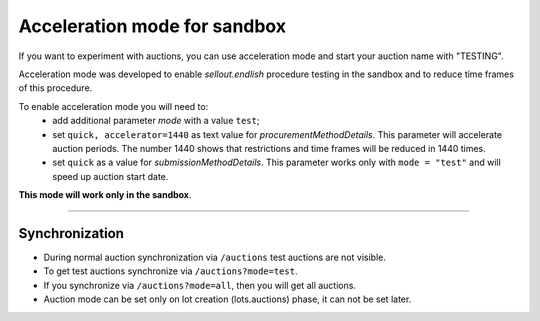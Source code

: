 .. _acceleration:

Acceleration mode for sandbox
=============================

If you want to experiment with auctions, you can use acceleration mode and start your auction name with "TESTING".

Acceleration mode was developed to enable `sellout.endlish` procedure testing in the sandbox and to reduce time frames of this procedure. 

To enable acceleration mode you will need to:
    * add additional parameter `mode` with a value ``test``;
    * set ``quick, accelerator=1440`` as text value for `procurementMethodDetails`. This parameter will accelerate auction periods. The number 1440 shows that restrictions and time frames will be reduced in 1440 times.
    * set ``quick`` as a value for `submissionMethodDetails`. This parameter works only with ``mode = "test"`` and will speed up auction start date.

**This mode will work only in the sandbox**.

.............................

Synchronization
~~~~~~~~~~~~~~~

* During normal auction synchronization via ``/auctions`` test auctions are not visible.

* To get test auctions synchronize via ``/auctions?mode=test``.

* If you synchronize via ``/auctions?mode=all``, then you will get all auctions.

* Auction mode can be set only on lot creation (lots.auctions) phase, it can not be set later.
